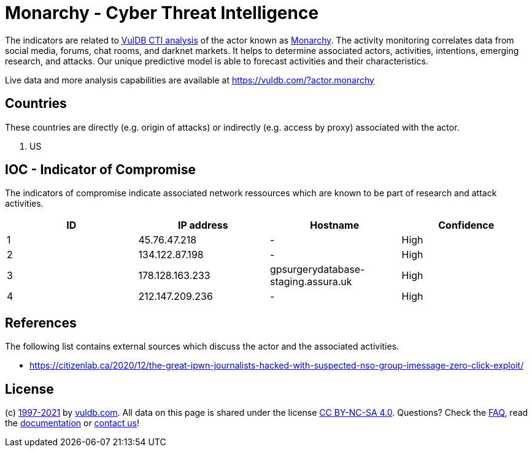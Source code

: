= Monarchy - Cyber Threat Intelligence

The indicators are related to https://vuldb.com/?doc.cti[VulDB CTI analysis] of the actor known as https://vuldb.com/?actor.monarchy[Monarchy]. The activity monitoring correlates data from social media, forums, chat rooms, and darknet markets. It helps to determine associated actors, activities, intentions, emerging research, and attacks. Our unique predictive model is able to forecast activities and their characteristics.

Live data and more analysis capabilities are available at https://vuldb.com/?actor.monarchy

== Countries

These countries are directly (e.g. origin of attacks) or indirectly (e.g. access by proxy) associated with the actor.

. US

== IOC - Indicator of Compromise

The indicators of compromise indicate associated network ressources which are known to be part of research and attack activities.

[options="header"]
|========================================
|ID|IP address|Hostname|Confidence
|1|45.76.47.218|-|High
|2|134.122.87.198|-|High
|3|178.128.163.233|gpsurgerydatabase-staging.assura.uk|High
|4|212.147.209.236|-|High
|========================================

== References

The following list contains external sources which discuss the actor and the associated activities.

* https://citizenlab.ca/2020/12/the-great-ipwn-journalists-hacked-with-suspected-nso-group-imessage-zero-click-exploit/

== License

(c) https://vuldb.com/?doc.changelog[1997-2021] by https://vuldb.com/?doc.about[vuldb.com]. All data on this page is shared under the license https://creativecommons.org/licenses/by-nc-sa/4.0/[CC BY-NC-SA 4.0]. Questions? Check the https://vuldb.com/?doc.faq[FAQ], read the https://vuldb.com/?doc[documentation] or https://vuldb.com/?contact[contact us]!

